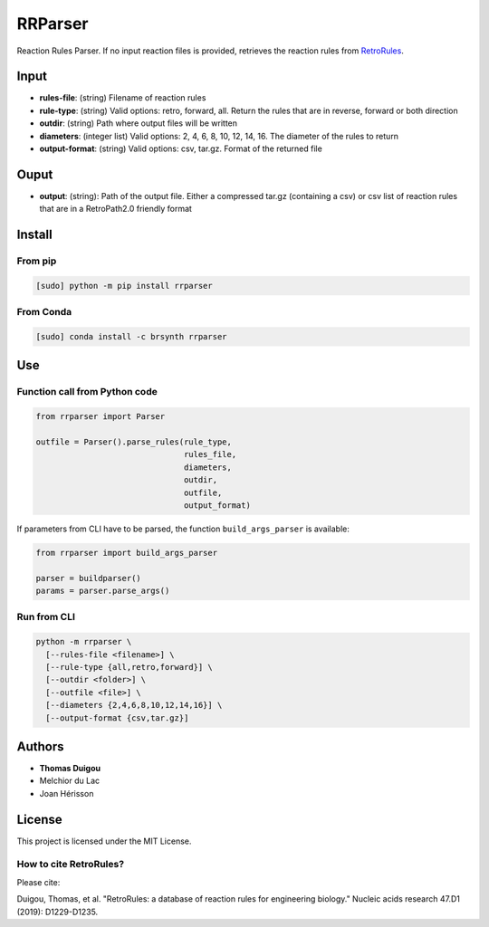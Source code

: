 RRParser
========

|Test| |Publish|

Reaction Rules Parser. If no input reaction files is provided, retrieves
the reaction rules from `RetroRules <https://retrorules.org>`__.

Input
-----

-  **rules-file**: (string) Filename of reaction rules
-  **rule-type**: (string) Valid options: retro, forward, all. Return
   the rules that are in reverse, forward or both direction
-  **outdir**: (string) Path where output files will be written
-  **diameters**: (integer list) Valid options: 2, 4, 6, 8, 10, 12, 14,
   16. The diameter of the rules to return
-  **output-format**: (string) Valid options: csv, tar.gz. Format of the
   returned file

Ouput
-----

-  **output**: (string): Path of the output file. Either a compressed
   tar.gz (containing a csv) or csv list of reaction rules that are in a
   RetroPath2.0 friendly format

Install
-------

From pip
~~~~~~~~

.. code:: sh

    [sudo] python -m pip install rrparser

From Conda
~~~~~~~~~~

.. code:: sh

    [sudo] conda install -c brsynth rrparser

Use
---

Function call from Python code
~~~~~~~~~~~~~~~~~~~~~~~~~~~~~~

.. code:: python

    from rrparser import Parser

    outfile = Parser().parse_rules(rule_type,
                                   rules_file,
                                   diameters,
                                   outdir,
                                   outfile,
                                   output_format)

If parameters from CLI have to be parsed, the function
``build_args_parser`` is available:

.. code:: python

    from rrparser import build_args_parser

    parser = buildparser()
    params = parser.parse_args()

Run from CLI
~~~~~~~~~~~~

.. code:: sh

    python -m rrparser \
      [--rules-file <filename>] \
      [--rule-type {all,retro,forward}] \
      [--outdir <folder>] \
      [--outfile <file>] \
      [--diameters {2,4,6,8,10,12,14,16}] \
      [--output-format {csv,tar.gz}]

Authors
-------

-  **Thomas Duigou**
-  Melchior du Lac
-  Joan Hérisson

License
-------

This project is licensed under the MIT License.

How to cite RetroRules?
~~~~~~~~~~~~~~~~~~~~~~~

Please cite:

Duigou, Thomas, et al. "RetroRules: a database of reaction rules for
engineering biology." Nucleic acids research 47.D1 (2019): D1229-D1235.

.. |Test| image:: https://github.com/brsynth/RRulesParser/workflows/Test/badge.svg
.. |Publish| image:: https://github.com/brsynth/RRulesParser/workflows/Publish/badge.svg
